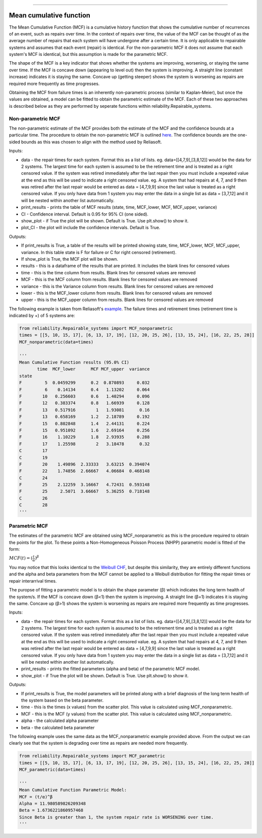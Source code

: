 .. image:: images/logo.png

-------------------------------------

Mean cumulative function
''''''''''''''''''''''''
 
The Mean Cumulative Function (MCF) is a cumulative history function that shows the cumulative number of recurrences of an event, such as repairs over time. In the context of repairs over time, the value of the MCF can be thought of as the average number of repairs that each system will have undergone after a certain time. It is only applicable to repairable systems and assumes that each event (repair) is identical. For the non-parametric MCF it does not assume that each system's MCF is identical, but this assumption is made for the parametric MCF.

The shape of the MCF is a key indicator that shows whether the systems are improving, worsening, or staying the same over time. If the MCF is concave down (appearing to level out) then the system is improving. A straight line (constant increase) indicates it is staying the same. Concave up (getting steeper) shows the system is worsening as repairs are required more frequently as time progresses.

Obtaining the MCF from failure times is an inherently non-parametric process (similar to Kaplan-Meier), but once the values are obtained, a model can be fitted to obtain the parametric estimate of the MCF. Each of these two approaches is described below as they are performed by seperate functions within reliability.Repairable_systems.

Non-parametric MCF
------------------

The non-parametric estimate of the MCF provides both the estimate of the MCF and the confidence bounds at a particular time. The procedure to obtain the non-parametric MCF is outlined `here <http://reliawiki.org/index.php/Recurrent_Event_Data_Analysis#Example:_Mean_Cumulative_Function>`_. The confidence bounds are the one-sided bounds as this was chosen to align with the method used by Reliasoft.

Inputs:

-   data - the repair times for each system. Format this as a list of lists. eg. data=[[4,7,9],[3,8,12]] would be the data for 2 systems. The largest time for each system is assumed to be the retirement time and is treated as a right censored value. If the system was retired immediately after the last repair then you must include a repeated value at the end as this will be used to indicate a right censored value. eg. A system that had repairs at 4, 7, and 9 then was retired after the last repair would be entered as data = [4,7,9,9] since the last value is treated as a right censored value. If you only have data from 1 system you may enter the data in a single list as data = [3,7,12] and it will be nested within another list automatically.
-   print_results - prints the table of MCF results (state, time, MCF_lower, MCF, MCF_upper, variance)
-   CI - Confidence interval. Default is 0.95 for 95% CI (one sided).
-   show_plot - if True the plot will be shown. Default is True. Use plt.show() to show it.
-   plot_CI - the plot will include the confidence intervals. Default is True.

Outputs:

-   If print_results is True, a table of the results will be printed showing state, time, MCF_lower, MCF, MCF_upper, variance. In this table state is F for failure or C for right censored (retirement).
-   If show_plot is True, the MCF plot will be shown.
-   results - this is a dataframe of the results that are printed. It includes the blank lines for censored values
-   time - this is the time column from results. Blank lines for censored values are removed
-   MCF - this is the MCF column from results. Blank lines for censored values are removed
-   variance - this is the Variance column from results. Blank lines for censored values are removed
-   lower - this is the MCF_lower column from results. Blank lines for censored values are removed
-   upper - this is the MCF_upper column from results. Blank lines for censored values are removed

The following example is taken from Reliasoft's `example <available at http://reliawiki.org/index.php/Recurrent_Event_Data_Analysis>`_. The failure times and retirement times (retirement time is indicated by +) of 5 systems are:

.. image:: images/MCF_data.png

.. code:: python

    from reliability.Repairable_systems import MCF_nonparametric
    times = [[5, 10, 15, 17], [6, 13, 17, 19], [12, 20, 25, 26], [13, 15, 24], [16, 22, 25, 28]]
    MCF_nonparametric(data=times)

    '''
    Mean Cumulative Function results (95.0% CI)
           time  MCF_lower      MCF MCF_upper  variance
    state                                              
    F         5  0.0459299      0.2  0.870893     0.032
    F         6    0.14134      0.4   1.13202     0.064
    F        10   0.256603      0.6   1.40294     0.096
    F        12   0.383374      0.8   1.66939     0.128
    F        13   0.517916        1   1.93081      0.16
    F        13   0.658169      1.2   2.18789     0.192
    F        15   0.802848      1.4   2.44131     0.224
    F        15   0.951092      1.6   2.69164     0.256
    F        16    1.10229      1.8   2.93935     0.288
    F        17    1.25598        2   3.18478      0.32
    C        17                                        
    C        19                                        
    F        20    1.49896  2.33333   3.63215  0.394074
    F        22    1.74856  2.66667   4.06684  0.468148
    C        24                                        
    F        25    2.12259  3.16667   4.72431  0.593148
    F        25     2.5071  3.66667   5.36255  0.718148
    C        26                                        
    C        28                                        
    '''

.. image:: images/MCF_nonparametric.png

Parametric MCF
--------------

The estimates of the parametric MCF are obtained using MCF_nonparametric as this is the procedure required to obtain the points for the plot. To these points a Non-Homogeneous Poisson Process (NHPP) parametric model is fitted of the form:

:math:`MCF(t) = (\frac{t}{\alpha})^{\beta}`

You may notice that this looks identical to the `Weibull CHF <https://reliability.readthedocs.io/en/latest/Equations%20of%20supported%20distributions.html#weibull-distribution>`_, but despite this similarity, they are entirely different functions and the alpha and beta parameters from the MCF cannot be applied to a Weibull distribution for fitting the repair times or repair interarrival times.

The puropse of fitting a parametric model is to obtain the shape parameter (β) which indicates the long term health of the system/s. If the MCF is concave down (β<1) then the system is improving. A straight line (β=1) indicates it is staying the same. Concave up (β>1) shows the system is worsening as repairs are required more frequently as time progresses.

Inputs:

-   data - the repair times for each system. Format this as a list of lists. eg. data=[[4,7,9],[3,8,12]] would be the data for 2 systems. The largest time for each system is assumed to be the retirement time and is treated as a right censored value. If the system was retired immediately after the last repair then you must include a repeated value at the end as this will be used to indicate a right censored value. eg. A system that had repairs at 4, 7, and 9 then was retired after the last repair would be entered as data = [4,7,9,9] since the last value is treated as a right censored value. If you only have data from 1 system you may enter the data in a single list as data = [3,7,12] and it will be nested within another list automatically.
-   print_results - prints the fitted parameters (alpha and beta) of the parametric MCF model.
-   show_plot - if True the plot will be shown. Default is True. Use plt.show() to show it.

Outputs:

-   If print_results is True, the model parameters will be printed along with a brief diagnosis of the long term health of the system based on the beta parameter.
-   time - this is the times (x values) from the scatter plot. This value is calculated using MCF_nonparametric.
-   MCF - this is the MCF (y values) from the scatter plot. This value is calculated using MCF_nonparametric.
-   alpha - the calculated alpha parameter
-   beta - the calculated beta parameter

The following example uses the same data as the MCF_nonparametric example provided above. From the output we can clearly see that the system is degrading over time as repairs are needed more frequently.

.. code:: python

    from reliability.Repairable_systems import MCF_parametric
    times = [[5, 10, 15, 17], [6, 13, 17, 19], [12, 20, 25, 26], [13, 15, 24], [16, 22, 25, 28]]
    MCF_parametric(data=times)

    '''
    Mean Cumulative Function Parametric Model:
    MCF = (t/α)^β
    Alpha = 11.980589826209348
    Beta = 1.6736221860957468
    Since Beta is greater than 1, the system repair rate is WORSENING over time.
    '''

.. image:: images/MCF_parametric.png
